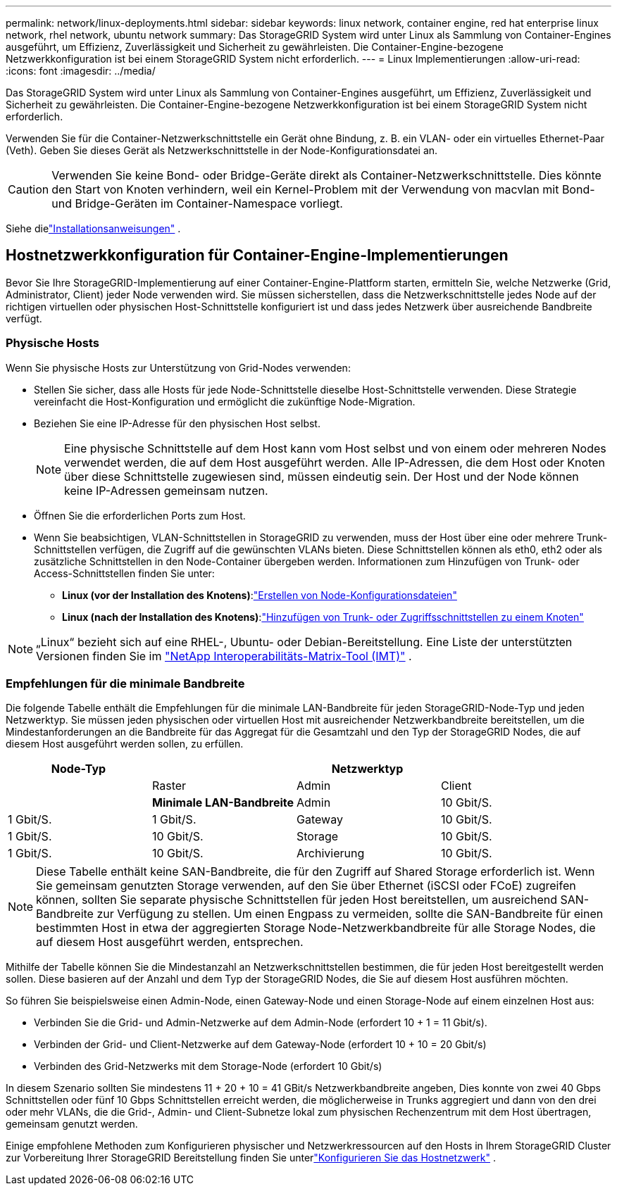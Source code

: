 ---
permalink: network/linux-deployments.html 
sidebar: sidebar 
keywords: linux network, container engine, red hat enterprise linux network, rhel network, ubuntu network 
summary: Das StorageGRID System wird unter Linux als Sammlung von Container-Engines ausgeführt, um Effizienz, Zuverlässigkeit und Sicherheit zu gewährleisten. Die Container-Engine-bezogene Netzwerkkonfiguration ist bei einem StorageGRID System nicht erforderlich. 
---
= Linux Implementierungen
:allow-uri-read: 
:icons: font
:imagesdir: ../media/


[role="lead"]
Das StorageGRID System wird unter Linux als Sammlung von Container-Engines ausgeführt, um Effizienz, Zuverlässigkeit und Sicherheit zu gewährleisten. Die Container-Engine-bezogene Netzwerkkonfiguration ist bei einem StorageGRID System nicht erforderlich.

Verwenden Sie für die Container-Netzwerkschnittstelle ein Gerät ohne Bindung, z. B. ein VLAN- oder ein virtuelles Ethernet-Paar (Veth). Geben Sie dieses Gerät als Netzwerkschnittstelle in der Node-Konfigurationsdatei an.


CAUTION: Verwenden Sie keine Bond- oder Bridge-Geräte direkt als Container-Netzwerkschnittstelle. Dies könnte den Start von Knoten verhindern, weil ein Kernel-Problem mit der Verwendung von macvlan mit Bond- und Bridge-Geräten im Container-Namespace vorliegt.

Siehe dielink:../swnodes/index.html["Installationsanweisungen"] .



== Hostnetzwerkkonfiguration für Container-Engine-Implementierungen

Bevor Sie Ihre StorageGRID-Implementierung auf einer Container-Engine-Plattform starten, ermitteln Sie, welche Netzwerke (Grid, Administrator, Client) jeder Node verwenden wird. Sie müssen sicherstellen, dass die Netzwerkschnittstelle jedes Node auf der richtigen virtuellen oder physischen Host-Schnittstelle konfiguriert ist und dass jedes Netzwerk über ausreichende Bandbreite verfügt.



=== Physische Hosts

Wenn Sie physische Hosts zur Unterstützung von Grid-Nodes verwenden:

* Stellen Sie sicher, dass alle Hosts für jede Node-Schnittstelle dieselbe Host-Schnittstelle verwenden. Diese Strategie vereinfacht die Host-Konfiguration und ermöglicht die zukünftige Node-Migration.
* Beziehen Sie eine IP-Adresse für den physischen Host selbst.
+

NOTE: Eine physische Schnittstelle auf dem Host kann vom Host selbst und von einem oder mehreren Nodes verwendet werden, die auf dem Host ausgeführt werden. Alle IP-Adressen, die dem Host oder Knoten über diese Schnittstelle zugewiesen sind, müssen eindeutig sein. Der Host und der Node können keine IP-Adressen gemeinsam nutzen.

* Öffnen Sie die erforderlichen Ports zum Host.
* Wenn Sie beabsichtigen, VLAN-Schnittstellen in StorageGRID zu verwenden, muss der Host über eine oder mehrere Trunk-Schnittstellen verfügen, die Zugriff auf die gewünschten VLANs bieten. Diese Schnittstellen können als eth0, eth2 oder als zusätzliche Schnittstellen in den Node-Container übergeben werden. Informationen zum Hinzufügen von Trunk- oder Access-Schnittstellen finden Sie unter:
+
** *Linux (vor der Installation des Knotens)*:link:../swnodes/creating-node-configuration-files.html["Erstellen von Node-Konfigurationsdateien"]
** *Linux (nach der Installation des Knotens)*:link:../maintain/linux-adding-trunk-or-access-interfaces-to-node.html["Hinzufügen von Trunk- oder Zugriffsschnittstellen zu einem Knoten"]





NOTE: „Linux“ bezieht sich auf eine RHEL-, Ubuntu- oder Debian-Bereitstellung.  Eine Liste der unterstützten Versionen finden Sie im https://imt.netapp.com/matrix/#welcome["NetApp Interoperabilitäts-Matrix-Tool (IMT)"^] .



=== Empfehlungen für die minimale Bandbreite

Die folgende Tabelle enthält die Empfehlungen für die minimale LAN-Bandbreite für jeden StorageGRID-Node-Typ und jeden Netzwerktyp. Sie müssen jeden physischen oder virtuellen Host mit ausreichender Netzwerkbandbreite bereitstellen, um die Mindestanforderungen an die Bandbreite für das Aggregat für die Gesamtzahl und den Typ der StorageGRID Nodes, die auf diesem Host ausgeführt werden sollen, zu erfüllen.

[cols="1a,1a,1a,1a"]
|===
| Node-Typ 3+| Netzwerktyp 


 a| 
 a| 
Raster
 a| 
Admin
 a| 
Client



 a| 
 a| 
*Minimale LAN-Bandbreite*



 a| 
Admin
 a| 
10 Gbit/S.
 a| 
1 Gbit/S.
 a| 
1 Gbit/S.



 a| 
Gateway
 a| 
10 Gbit/S.
 a| 
1 Gbit/S.
 a| 
10 Gbit/S.



 a| 
Storage
 a| 
10 Gbit/S.
 a| 
1 Gbit/S.
 a| 
10 Gbit/S.



 a| 
Archivierung
 a| 
10 Gbit/S.
 a| 
1 Gbit/S.
 a| 
10 Gbit/S.

|===

NOTE: Diese Tabelle enthält keine SAN-Bandbreite, die für den Zugriff auf Shared Storage erforderlich ist. Wenn Sie gemeinsam genutzten Storage verwenden, auf den Sie über Ethernet (iSCSI oder FCoE) zugreifen können, sollten Sie separate physische Schnittstellen für jeden Host bereitstellen, um ausreichend SAN-Bandbreite zur Verfügung zu stellen. Um einen Engpass zu vermeiden, sollte die SAN-Bandbreite für einen bestimmten Host in etwa der aggregierten Storage Node-Netzwerkbandbreite für alle Storage Nodes, die auf diesem Host ausgeführt werden, entsprechen.

Mithilfe der Tabelle können Sie die Mindestanzahl an Netzwerkschnittstellen bestimmen, die für jeden Host bereitgestellt werden sollen. Diese basieren auf der Anzahl und dem Typ der StorageGRID Nodes, die Sie auf diesem Host ausführen möchten.

So führen Sie beispielsweise einen Admin-Node, einen Gateway-Node und einen Storage-Node auf einem einzelnen Host aus:

* Verbinden Sie die Grid- und Admin-Netzwerke auf dem Admin-Node (erfordert 10 + 1 = 11 Gbit/s).
* Verbinden der Grid- und Client-Netzwerke auf dem Gateway-Node (erfordert 10 + 10 = 20 Gbit/s)
* Verbinden des Grid-Netzwerks mit dem Storage-Node (erfordert 10 Gbit/s)


In diesem Szenario sollten Sie mindestens 11 + 20 + 10 = 41 GBit/s Netzwerkbandbreite angeben, Dies konnte von zwei 40 Gbps Schnittstellen oder fünf 10 Gbps Schnittstellen erreicht werden, die möglicherweise in Trunks aggregiert und dann von den drei oder mehr VLANs, die die Grid-, Admin- und Client-Subnetze lokal zum physischen Rechenzentrum mit dem Host übertragen, gemeinsam genutzt werden.

Einige empfohlene Methoden zum Konfigurieren physischer und Netzwerkressourcen auf den Hosts in Ihrem StorageGRID Cluster zur Vorbereitung Ihrer StorageGRID Bereitstellung finden Sie unterlink:../swnodes/configuring-host-network.html["Konfigurieren Sie das Hostnetzwerk"] .
